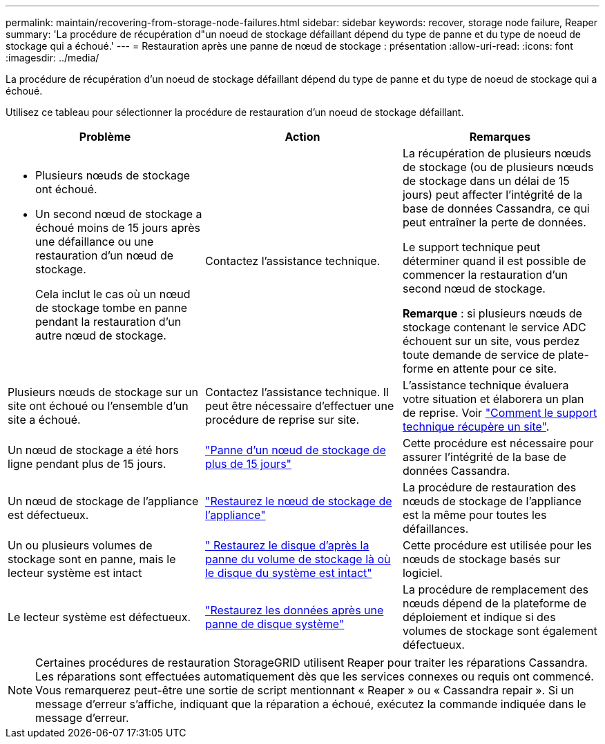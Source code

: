 ---
permalink: maintain/recovering-from-storage-node-failures.html 
sidebar: sidebar 
keywords: recover, storage node failure, Reaper 
summary: 'La procédure de récupération d"un noeud de stockage défaillant dépend du type de panne et du type de noeud de stockage qui a échoué.' 
---
= Restauration après une panne de nœud de stockage : présentation
:allow-uri-read: 
:icons: font
:imagesdir: ../media/


[role="lead"]
La procédure de récupération d'un noeud de stockage défaillant dépend du type de panne et du type de noeud de stockage qui a échoué.

Utilisez ce tableau pour sélectionner la procédure de restauration d'un noeud de stockage défaillant.

[cols="1a,1a,1a"]
|===
| Problème | Action | Remarques 


 a| 
* Plusieurs nœuds de stockage ont échoué.
* Un second nœud de stockage a échoué moins de 15 jours après une défaillance ou une restauration d'un nœud de stockage.
+
Cela inclut le cas où un nœud de stockage tombe en panne pendant la restauration d'un autre nœud de stockage.


 a| 
Contactez l'assistance technique.
 a| 
La récupération de plusieurs nœuds de stockage (ou de plusieurs nœuds de stockage dans un délai de 15 jours) peut affecter l'intégrité de la base de données Cassandra, ce qui peut entraîner la perte de données.

Le support technique peut déterminer quand il est possible de commencer la restauration d'un second nœud de stockage.

*Remarque* : si plusieurs nœuds de stockage contenant le service ADC échouent sur un site, vous perdez toute demande de service de plate-forme en attente pour ce site.



 a| 
Plusieurs nœuds de stockage sur un site ont échoué ou l'ensemble d'un site a échoué.
 a| 
Contactez l'assistance technique. Il peut être nécessaire d'effectuer une procédure de reprise sur site.
 a| 
L'assistance technique évaluera votre situation et élaborera un plan de reprise. Voir link:how-site-recovery-is-performed-by-technical-support.html["Comment le support technique récupère un site"].



 a| 
Un nœud de stockage a été hors ligne pendant plus de 15 jours.
 a| 
link:recovering-storage-node-that-has-been-down-more-than-15-days.html["Panne d'un nœud de stockage de plus de 15 jours"]
 a| 
Cette procédure est nécessaire pour assurer l'intégrité de la base de données Cassandra.



 a| 
Un nœud de stockage de l'appliance est défectueux.
 a| 
link:recovering-storagegrid-appliance-storage-node.html["Restaurez le nœud de stockage de l'appliance"]
 a| 
La procédure de restauration des nœuds de stockage de l'appliance est la même pour toutes les défaillances.



 a| 
Un ou plusieurs volumes de stockage sont en panne, mais le lecteur système est intact
 a| 
link:recovering-from-storage-volume-failure-where-system-drive-is-intact.html[" Restaurez le disque d'après la panne du volume de stockage là où le disque du système est intact"]
 a| 
Cette procédure est utilisée pour les nœuds de stockage basés sur logiciel.



 a| 
Le lecteur système est défectueux.
 a| 
link:recovering-from-system-drive-failure.html["Restaurez les données après une panne de disque système"]
 a| 
La procédure de remplacement des nœuds dépend de la plateforme de déploiement et indique si des volumes de stockage sont également défectueux.

|===

NOTE: Certaines procédures de restauration StorageGRID utilisent Reaper pour traiter les réparations Cassandra. Les réparations sont effectuées automatiquement dès que les services connexes ou requis ont commencé. Vous remarquerez peut-être une sortie de script mentionnant « Reaper » ou « Cassandra repair ». Si un message d'erreur s'affiche, indiquant que la réparation a échoué, exécutez la commande indiquée dans le message d'erreur.
